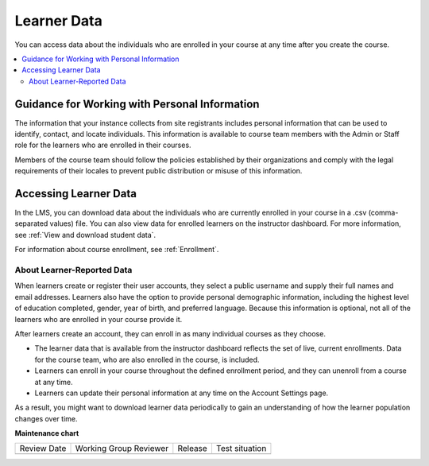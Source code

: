 .. _Learner Data:

############################
Learner Data
############################

.. tags:: educator, concept

You can access data about the individuals who are enrolled in your course at
any time after you create the course.

.. contents::
  :local:
  :depth: 2

.. _PII:

**********************************************
Guidance for Working with Personal Information
**********************************************

The information that your instance collects from site registrants includes personal information that can be used to identify, contact, and locate individuals. This
information is available to course team members with the Admin or Staff role
for the learners who are enrolled in their courses.

Members of the course team should follow the policies established by their
organizations and comply with the legal requirements of their locales to
prevent public distribution or misuse of this information.

.. _Access_student_data:

****************************
Accessing Learner Data
****************************

In the LMS, you can download data about the individuals who are currently
enrolled in your course in a .csv (comma-separated values) file. You can also
view data for enrolled learners on the instructor dashboard. For more
information, see :ref:`View and download student data`.

For information about course enrollment, see :ref:`Enrollment`.

===========================
About Learner-Reported Data
===========================

When learners create or register their user accounts, they select a public
username and supply their full names and email addresses. Learners also have
the option to provide personal demographic information, including the highest
level of education completed, gender, year of birth, and preferred language.
Because this information is optional, not all of the learners who are enrolled
in your course provide it.

After learners create an account, they can enroll in as many individual courses
as they choose.

* The learner data that is available from the instructor dashboard reflects the
  set of live, current enrollments. Data for the course team, who are also
  enrolled in the course, is included.

* Learners can enroll in your course throughout the defined enrollment period,
  and they can unenroll from a course at any time.

* Learners can update their personal information at any time on the
  Account Settings page.

As a result, you might want to download learner data periodically to gain an
understanding of how the learner population changes over time.

.. seealso::
 

 :ref:`Columns in the Student Profile Report` (reference)

 :ref:`View and download student data` (how-to)

 :ref:`Access Anonymized Learner IDs <Access_anonymized>` (how-to)

 :ref:`Manage Learner Grades <Grades>` (how-to) 

**Maintenance chart**

+--------------+-------------------------------+----------------+--------------------------------+
| Review Date  | Working Group Reviewer        |   Release      |Test situation                  |
+--------------+-------------------------------+----------------+--------------------------------+
|              |                               |                |                                |
+--------------+-------------------------------+----------------+--------------------------------+
